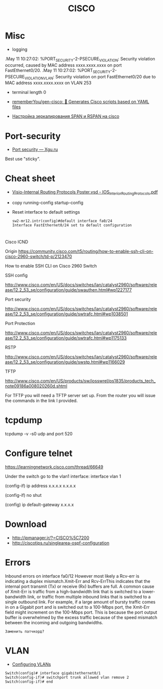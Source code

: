 :PROPERTIES:
:ID:       eafefc5b-8b3a-4d19-aecc-102f30c64254
:END:
#+title: CISCO

* Misc

- logging
.May 11 10:27:02: %PORT_SECURITY-2-PSECURE_VIOLATION: Security violation occurred, caused by MAC address xxxx.xxxx.xxxx on port FastEthernet0/20.
.May 11 10:27:02: %PORT_SECURITY-2-PSECURE_VIOLATION_VLAN: Security violation on port FastEthernet0/20 due to MAC address xxxx.xxxx.xxxx on VLAN 253

- terminal length 0
- [[https://github.com/rememberYou/gen-cisco][rememberYou/gen-cisco: 🧨 Generates Cisco scripts based on YAML files]]

- [[https://admin-gu.ru/device/cisco/nastrojka-zerkalirovaniya-span-i-rspan-na-cisco][Настройка зеркалирования SPAN и RSPAN на cisco]]

* Port-security
- [[http://xgu.ru/wiki/Port_security][Port security — Xgu.ru]]
Best use "sticky".

* Cheat sheet
- [[https://packetlife.net/media/library/40/IOS_Interior_Routing_Protocols.pdf][Visio-Internal Routing Protocols Poster.vsd - IOS_Interior_Routing_Protocols.pdf]]

- copy running-config startup-config

- Reset interface to default settings
  #+begin_example
    sw2-mr12.intr(config)#default interface fa0/24
    Interface FastEthernet0/24 set to default configuration
  #+end_example

* 

Cisco ICND

Origin https://community.cisco.com/t5/routing/how-to-enable-ssh-cli-on-cisco-2960-switch/td-p/2123470

How to enable SSH CLI on Cisco 2960 Switch

SSH config

http://www.cisco.com/en/US/docs/switches/lan/catalyst2960/software/release/12.2_53_se/configuration/guide/swauthen.html#wp1227177

Port security

http://www.cisco.com/en/US/docs/switches/lan/catalyst2960/software/release/12.2_53_se/configuration/guide/swtrafc.html#wp1038501

Port Protection

http://www.cisco.com/en/US/docs/switches/lan/catalyst2960/software/release/12.2_53_se/configuration/guide/swtrafc.html#wp1175133

RSTP

http://www.cisco.com/en/US/docs/switches/lan/catalyst2960/software/release/12.2_53_se/configuration/guide/swstp.html#wp1166029

TFTP

http://www.cisco.com/en/US/products/sw/iosswrel/ps1835/products_tech_note09186a008020260d.shtml

For TFTP you will need a TFTP server set up.  From the router you will issue the commands in the link I provided.

* tcpdump

tcpdump -v -s0 udp and port 520

* Configure telnet

https://learningnetwork.cisco.com/thread/66649

Under the switch go to the vlan1 interface: interface vlan 1

(config-if) ip address x.x.x.x  x.x.x.x

(config-if) no shut

(config) ip default-gateway x.x.x.x

* Download

- http://ipmanager.ir/?=CISCO%5C7200
- http://ciscotips.ru/singlearea-ospf-configuration

* Errors

Inbound errors on interface fa0/12
However most likely a Rcv-err is indicating a duplex mismatch.Xmit-Err and Rcv-ErrThis indicates that the internal port transmit (Tx) or receive (Rx) buffers are full. A common cause of Xmit-Err is traffic from a high-bandwidth link that is switched to a lower-bandwidth link, or traffic from multiple inbound links that is switched to a single outbound link. For example, if a large amount of bursty traffic comes in on a Gigabit port and is switched out to a 100-Mbps port, the Xmit-Err field might increment on the 100-Mbps port. This is because the port output buffer is overwhelmed by the excess traffic because of the speed mismatch between the incoming and outgoing bandwidths.
: Заменить патчкорд?

* VLAN

- [[https://www.cisco.com/c/en/us/td/docs/switches/lan/catalyst2960/software/release/12-2_40_se/configuration/guide/scg/swvlan.pdf][Configuring VLANs]]
#+begin_example
  Switch(config)# interface gigabitethernet0/1
  Switch(config-if)# switchport trunk allowed vlan remove 2
  Switch(config-if)# end
#+end_example
